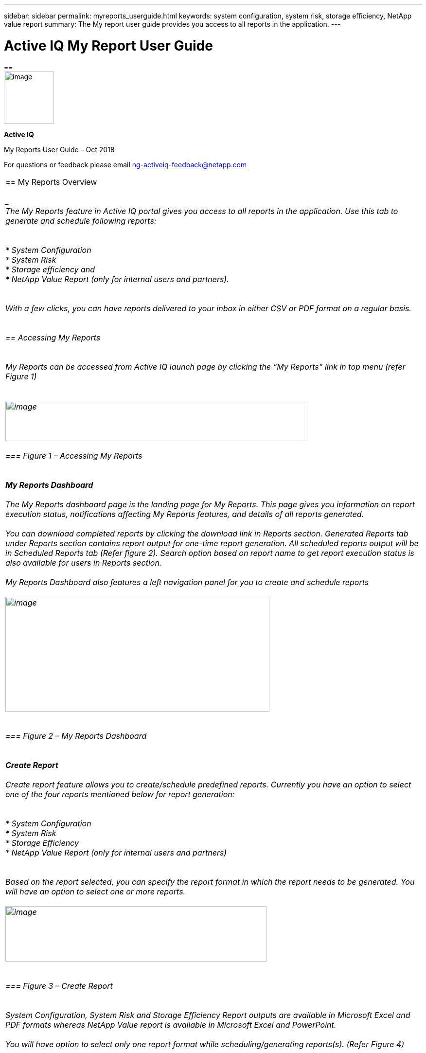 ---
sidebar: sidebar
permalink: myreports_userguide.html
keywords: system configuration, system risk, storage efficiency, NetApp value report
summary: The My report user guide provides you access to all reports in the application.
---

= Active IQ My Report User Guide
:hardbreaks:
:nofooter:
:icons: font
:linkattrs:
:imagesdir: ./media/myreportsuserguide

==
image:image1.png[image,width=103,height=107]

*Active IQ*

My Reports User Guide – Oct 2018

For questions or feedback please email mailto:ng-activeiq-feedback@netapp.com[[.underline]#ng-activeiq-feedback@netapp.com#]

|===

== My Reports Overview

____
The My Reports feature in Active IQ portal gives you access to all reports in the application. Use this tab to generate and schedule following reports:
____

* System Configuration
* System Risk
* Storage efficiency and
* NetApp Value Report (only for internal users and partners).

____
With a few clicks, you can have reports delivered to your inbox in either CSV or PDF format on a regular basis.
____

== Accessing My Reports

____
My Reports can be accessed from Active IQ launch page by clicking the “My Reports” link in top menu (refer Figure 1)
____

image:image2.png[image,width=621,height=83]

=== Figure 1 – Accessing My Reports

____
*My Reports Dashboard*

The My Reports dashboard page is the landing page for My Reports. This page gives you information on report execution status, notifications affecting My Reports features, and details of all reports generated.

You can download completed reports by clicking the download link in Reports section. Generated Reports tab under Reports section contains report output for one-time report generation. All scheduled reports output will be in Scheduled Reports tab (Refer figure 2). Search option based on report name to get report execution status is also available for users in Reports section.

My Reports Dashboard also features a left navigation panel for you to create and schedule reports

image:image3.png[image,width=543,height=236]
____

=== Figure 2 – My Reports Dashboard

____
*Create Report*

Create report feature allows you to create/schedule predefined reports. Currently you have an option to select one of the four reports mentioned below for report generation:
____

* System Configuration
* System Risk
* Storage Efficiency
* NetApp Value Report (only for internal users and partners)

____
Based on the report selected, you can specify the report format in which the report needs to be generated. You will have an option to select one or more reports.

image:image4.png[image,width=537,height=114]
____

=== Figure 3 – Create Report

____
System Configuration, System Risk and Storage Efficiency Report outputs are available in Microsoft Excel and PDF formats whereas NetApp Value report is available in Microsoft Excel and PowerPoint.

You will have option to select only one report format while scheduling/generating reports(s). (Refer Figure 4)
____

image:image5.png[image,width=245,height=88]

=== Figure 4 – Report formats

____
*Configuration Report Output*

You will have an option to select fields that should be present in report output.

For System Configuration, System Risk and Storage Efficiency report, the customization is possible at field/attribute level where as for NetApp Value report, being a multi-tab report, you can select/deselect tabs you would like to view in report output (Refer Figure 5)
____

image:image6.jpeg[image,width=572,height=310]

=== Figure 5– Customize Report Output

____
You have option to select a customer, site, SAP group or use an already created custom group for report generation. Custom group can be created/modified by every user and can contain serial numbers spanning multiple customers or sites, if needed. Please see the see Custom Group section later in this document to see details of the process.
____

image:image7.png[image,width=541,height=177]

=== Figure 6 – Report generation criteria

____
You will be presented with the list of customer names, site name and Groups that contains the search text and will have an option to select one of them as the criteria for generating/scheduling report (Refer Figure 7)

image:image8.png[image,width=628,height=112]
____

=== Figure 7 – Criteria search

____
*Custom Group*

Custom group is an alternate option for providing list of serial numbers as report generation criteria (helpful when you have to generate reports with serial number from multiple sites or customers).
____

image:image9.jpeg[image,width=397,height=201]

=== Figure 8 – Create custom group

____
*NOTE:* Currently, there is no direct way to create a custom group from the My Reports tab. To create a custom group for a report, click on the “My Reports” tab on the top menu of Active IQ. Once you have created a Custom Group, you can then use it from the My Reports tab for generating a report. This is the only way to have newly created Custom Groups appear in the list of available groups available for reports.
____

image:image10.png[image,width=525,height=89]

=== Figure 9 – How to create a Custom Group and use it in My Reports

____
While creating a custom group, you have two options:
____

[arabic]
. Search for a customer or site name and include the serial numbers for that customer/site for creating the custom group
. Include a list of serial numbers in the “Serial Numbers” text box to create a custom group with that list of serial numbers.

____
Once you select one of the above options, the serial numbers are validated against the installed base and you get a success or error depending on whether there is a match against specified serial numbers.

Once you select a criterion to generate the report, you will have to provide a report name and email address to which report output should be sent to (Figure 10)
____

image:image11.png[image,width=513,height=119]

=== Figure 10 – Report Name and email

____
System will display a message indicating the status of report submission (success/failure).
____

image:image12.png[image,width=221,height=52]

=== Figure 11 – Report Submission successful

____
Once Report is submitted, you can check report dashboard page for status of report execution.
____

image:image13.png[image,width=618,height=269]

=== Figure 12 – Report execution status in dashboard page

____
*Report Scheduling*

My Reports also provides you four options ((Once, Weekly, Monthly and Yearly) for scheduling reports.

Start date is taken today’s date with an option to change as needed. You also have an option to specify the time when you want reports to be executed (Refer figures 13 and 14)

My Reports will email you the status of report execution to Email ID specified (Refer figure 13)

image:image14.jpeg[image,width=350,height=195]

*Figure 13 – Report Scheduling Once*
____

image:image15.png[image,width=420,height=334]

____
*Figure 14 – Report Scheduling Weekly*

System will provide a message to you indicating the status of report scheduling (success/failure). (Refer Figure 15)
____

image:image16.png[image,width=558,height=109]

____
*Figure 15 – Report Scheduling Success*

Once report is successfully scheduled, you can check report dashboard page for status of report execution. You can download completed reports using download link against each report output (Refer Figure 16)
____

image:image17.jpeg[image,width=620,height=191]

____
*Figure 16 – Report Schedule Execution status*
____
